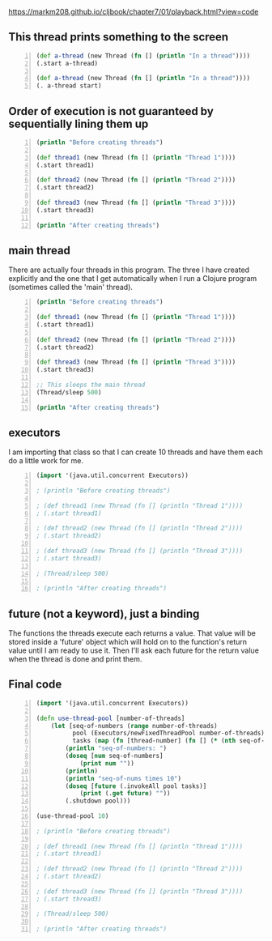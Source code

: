 https://markm208.github.io/cljbook/chapter7/01/playback.html?view=code

** This thread prints something to the screen
#+BEGIN_SRC clojure -n :i clj :async :results verbatim code
  (def a-thread (new Thread (fn [] (println "In a thread"))))
  (.start a-thread)

  (def a-thread (new Thread (fn [] (println "In a thread"))))
  (. a-thread start)
#+END_SRC

#+RESULTS:
#+begin_src clojure
In a thread
In a thread
#+end_src

** Order of execution is not guaranteed by sequentially lining them up
#+BEGIN_SRC clojure -n :i clj :async :results verbatim code
  (println "Before creating threads")

  (def thread1 (new Thread (fn [] (println "Thread 1"))))
  (.start thread1)

  (def thread2 (new Thread (fn [] (println "Thread 2"))))
  (.start thread2)

  (def thread3 (new Thread (fn [] (println "Thread 3"))))
  (.start thread3)

  (println "After creating threads")
#+END_SRC

#+RESULTS:
#+begin_src clojure
Before creating threads
Thread 1
Thread 2
Thread 3
After creating threads
#+end_src

** main thread
There are actually four threads in this
program. The three I have created explicitly
and the one that I get automatically when I
run a Clojure program (sometimes called the
'main' thread).

#+BEGIN_SRC clojure -n :i clj :async :results verbatim code
  (println "Before creating threads")

  (def thread1 (new Thread (fn [] (println "Thread 1"))))
  (.start thread1)

  (def thread2 (new Thread (fn [] (println "Thread 2"))))
  (.start thread2)

  (def thread3 (new Thread (fn [] (println "Thread 3"))))
  (.start thread3)

  ;; This sleeps the main thread
  (Thread/sleep 500)

  (println "After creating threads")
#+END_SRC

#+RESULTS:
#+begin_src clojure
Before creating threads
Thread 1
Thread 2
Thread 3
After creating threads
#+end_src

** executors
I am importing that class so that I can create
10 threads and have them each do a little work
for me.

#+BEGIN_SRC clojure -n :i clj :async :results verbatim code
  (import '(java.util.concurrent Executors))

  ; (println "Before creating threads")

  ; (def thread1 (new Thread (fn [] (println "Thread 1"))))
  ; (.start thread1)

  ; (def thread2 (new Thread (fn [] (println "Thread 2"))))
  ; (.start thread2)

  ; (def thread3 (new Thread (fn [] (println "Thread 3"))))
  ; (.start thread3)

  ; (Thread/sleep 500)

  ; (println "After creating threads")
#+END_SRC

** future (not a keyword), just a binding
The functions the threads execute each returns
a value. That value will be stored inside a
'future' object which will hold on to the
function's return value until I am ready to
use it. Then I'll ask each future for the
return value when the thread is done and print
them.

** Final code
#+BEGIN_SRC clojure -n :i clj :async :results verbatim code
  (import '(java.util.concurrent Executors))

  (defn use-thread-pool [number-of-threads]
      (let [seq-of-numbers (range number-of-threads)
            pool (Executors/newFixedThreadPool number-of-threads)
            tasks (map (fn [thread-number] (fn [] (* (nth seq-of-numbers thread-number) 10))) seq-of-numbers)]
          (println "seq-of-numbers: ")
          (doseq [num seq-of-numbers]
              (print num ""))
          (println)
          (println "seq-of-nums times 10")
          (doseq [future (.invokeAll pool tasks)]
              (print (.get future) ""))
          (.shutdown pool)))

  (use-thread-pool 10)

  ; (println "Before creating threads")

  ; (def thread1 (new Thread (fn [] (println "Thread 1"))))
  ; (.start thread1)

  ; (def thread2 (new Thread (fn [] (println "Thread 2"))))
  ; (.start thread2)

  ; (def thread3 (new Thread (fn [] (println "Thread 3"))))
  ; (.start thread3)

  ; (Thread/sleep 500)

  ; (println "After creating threads")
#+END_SRC

#+RESULTS:
#+begin_src clojure
seq-of-numbers:
0 1 2 3 4 5 6 7 8 9
seq-of-nums times 10
0 10 20 30 40 50 60 70 80 90
#+end_src
